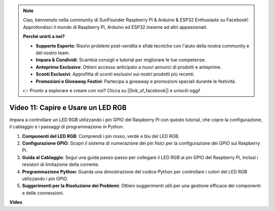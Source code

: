 .. note::

    Ciao, benvenuto nella community di SunFounder Raspberry Pi & Arduino & ESP32 Enthusiasts su Facebook! Approfondisci il mondo di Raspberry Pi, Arduino ed ESP32 insieme ad altri appassionati.

    **Perché unirti a noi?**

    - **Supporto Esperto**: Risolvi problemi post-vendita e sfide tecniche con l'aiuto della nostra community e del nostro team.
    - **Impara & Condividi**: Scambia consigli e tutorial per migliorare le tue competenze.
    - **Anteprime Esclusive**: Ottieni accesso anticipato a nuovi annunci di prodotti e anteprime.
    - **Sconti Esclusivi**: Approfitta di sconti esclusivi sui nostri prodotti più recenti.
    - **Promozioni e Giveaway Festivi**: Partecipa a giveaway e promozioni speciali durante le festività.

    👉 Pronto a esplorare e creare con noi? Clicca su [|link_sf_facebook|] e unisciti oggi!

Video 11: Capire e Usare un LED RGB
=======================================================================================

Impara a controllare un LED RGB utilizzando i pin GPIO del Raspberry Pi con questo tutorial, che copre la configurazione, il cablaggio e i passaggi di programmazione in Python.

#. **Componenti del LED RGB**: Comprendi i pin rosso, verde e blu del LED RGB.
#. **Configurazione GPIO**: Scopri il sistema di numerazione dei pin fisici per la configurazione dei GPIO sul Raspberry Pi.
#. **Guida al Cablaggio**: Segui una guida passo-passo per collegare il LED RGB ai pin GPIO del Raspberry Pi, inclusi i resistori di limitazione della corrente.
#. **Programmazione Python**: Guarda una dimostrazione del codice Python per controllare i colori del LED RGB utilizzando i pin GPIO.
#. **Suggerimenti per la Risoluzione dei Problemi**: Ottieni suggerimenti utili per una gestione efficace dei componenti e delle connessioni.

**Video**

.. raw:: html
    
    <iframe width="700" height="500" src="https://www.youtube.com/embed/nkFw1JfdLLo?si=XUAYVbjhM_rvr_dd" title="YouTube video player" frameborder="0" allow="accelerometer; autoplay; clipboard-write; encrypted-media; gyroscope; picture-in-picture; web-share" allowfullscreen></iframe>

